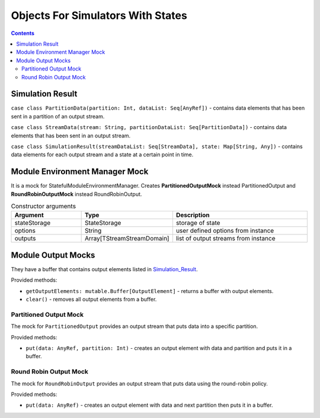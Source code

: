 Objects For Simulators With States
===============================================

.. Contents::

.. _Simulation_Result:

Simulation Result
------------------------

``case class PartitionData(partition: Int, dataList: Seq[AnyRef])`` - contains data elements that has been sent in a partition of an output stream.

``case class StreamData(stream: String, partitionDataList: Seq[PartitionData])`` - contains data elements that has been sent in an output stream.

``case class SimulationResult(streamDataList: Seq[StreamData], state: Map[String, Any])`` - contains data elements for each output stream and a state at a certain point in time.

Module Environment Manager Mock
--------------------------------------

It is a mock for StatefulModuleEnvironmentManager. Creates **PartitionedOutputMock** instead PartitionedOutput and **RoundRobinOutputMock** instead RoundRobinOutput.

.. csv-table:: Constructor arguments
 :header: "Argument", "Type", "Description"
 :widths: 25, 25, 50 

 "stateStorage", "StateStorage", "storage of state"
 "options", "String ", "user defined options from instance"
 "outputs", "Array[TStreamStreamDomain]", "list of output streams from instance"

Module Output Mocks
-----------------------------

They have a buffer that contains output elements listed in Simulation_Result_.

Provided methods:

- ``getOutputElements: mutable.Buffer[OutputElement]`` - returns a buffer with output elements.

- ``clear()`` - removes all output elements from a buffer.


Partitioned Output Mock
~~~~~~~~~~~~~~~~~~~~~~~~~~~

The mock for ``PartitionedOutput`` provides an output stream that puts data into a specific partition.

Provided methods:

- ``put(data: AnyRef, partition: Int)`` - creates an output element with data and partition and puts it in a buffer.

Round Robin Output Mock
~~~~~~~~~~~~~~~~~~~~~~~~~~~~~~

The mock for ``RoundRobinOutput`` provides an output stream that puts data using the round-robin policy.

Provided methods:

- ``put(data: AnyRef)`` - creates an output element with data and next partition then puts it in a buffer.

